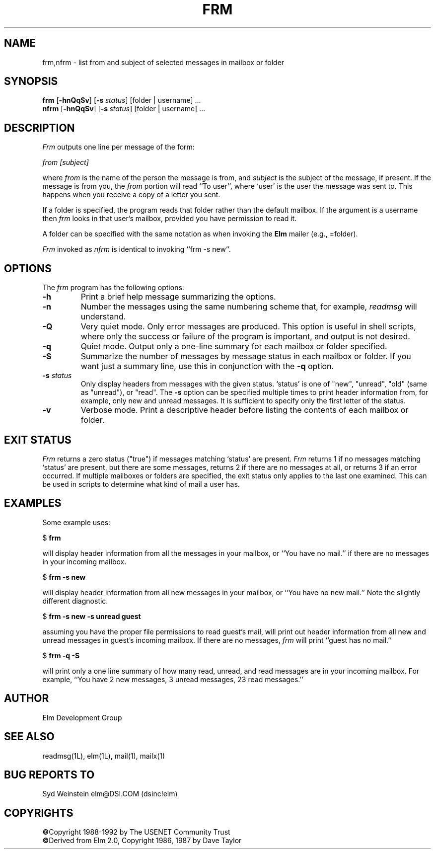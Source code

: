 .TH FRM 1L "Elm Version 2.4" "USENET Community Trust"
.SH NAME
frm,nfrm \- list from and subject of selected messages in mailbox or folder
.SH SYNOPSIS
.B frm
.RB [ \-hnQqSv ]
.RB [ \-s\ \fIstatus\fP ]
[folder | username] ...
.br
.B nfrm
.RB [ \-hnQqSv ]
.RB [ \-s\ \fIstatus\fP ]
[folder | username] ...
.SH DESCRIPTION
.I Frm
outputs one line per message of the form:
.PP
.I from [subject]
.PP
where \fIfrom\fP is the name of the person the message is from, and
\fIsubject\fP is the subject of the message, if present.  If the message is
from you, the \fIfrom\fP portion will read ``To user'', where `user' is the
user the message was sent to.  This happens when you receive a copy of a
letter you sent.
.PP
If a folder is specified, the program reads that folder
rather than the default mailbox.  If the argument is a
username then \fIfrm\fP looks in that user's mailbox, provided you
have permission to read it.
.PP
A folder can be specified with the same notation as
when invoking the \fBElm\fR mailer (e.g., =folder).
.PP
\fIFrm\fP invoked as \fInfrm\fP is identical to invoking ``frm -s new''.
.SH OPTIONS
The \fIfrm\fP program has the following options:
.TP
.B \-h
Print a brief help message summarizing the options.
.TP
.B \-n
Number the messages using the same numbering scheme that, for
example, \fIreadmsg\fR will understand.
.TP
.B \-Q
Very quiet mode.  Only error messages are produced.  This option is useful
in shell scripts, where only the success or failure of the program is
important, and output is not desired.
.TP
.B \-q
Quiet mode.  Output only a one-line summary for each mailbox or folder
specified.
.TP
.B \-S
Summarize the number of messages by message status in each mailbox or
folder.  If you want just a summary line, use this in conjunction with the
\fB\-q\fR option.
.TP
.B \-s \fIstatus
Only display headers from messages with the given status.  `status' is one
of "new", "unread", "old" (same as "unread"), or "read".  The \fB\-s\fP
option can be specified multiple times to print header information from,
for example, only new and unread messages.  It is sufficient to specify
only the first letter of the status.
.TP
.B \-v
Verbose mode.  Print a descriptive header before listing the contents of
each mailbox or folder.
.SH EXIT STATUS
.I Frm
returns a zero status ("true") if messages matching `status' are present.
.I Frm
returns 1 if no messages matching `status' are present, but there are some
messages, returns 2 if there are no messages at all, or returns 3 if an
error occurred.  If multiple mailboxes or folders are specified, the exit
status only applies to the last one examined.  This can be used in scripts
to determine what kind of mail a user has.
.SH EXAMPLES
Some example uses:
.nf

	$ \fBfrm\fR

.fi
will display header information from all the messages in your mailbox, or
``You have no mail.'' if there are no messages in your incoming mailbox.
.nf

	$ \fBfrm -s new\fR

.fi
will display header information from all new messages in your mailbox, or
``You have no new mail.''  Note the slightly different diagnostic.
.nf

	$ \fBfrm -s new -s unread guest\fR

.fi
assuming you have the proper file permissions to read guest's mail, will
print out header information from all new and unread messages in guest's
incoming mailbox.  If there are no messages, \fIfrm\fR will print ``guest
has no mail.''
.nf

	$ \fBfrm -q -S\fR

.fi
will print only a one line summary of how many read, unread, and read
messages are in your incoming mailbox.  For example, ``You have 2 new
messages, 3 unread messages, 23 read messages.''
.SH AUTHOR
Elm Development Group
.SH SEE ALSO
readmsg(1L), elm(1L), mail(1), mailx(1)
.SH BUG REPORTS TO
Syd Weinstein	elm@DSI.COM	(dsinc!elm)
.SH COPYRIGHTS
\fB\(co\fRCopyright 1988-1992 by The USENET Community Trust
.br
\fB\(co\fRDerived from Elm 2.0, Copyright 1986, 1987 by Dave Taylor
